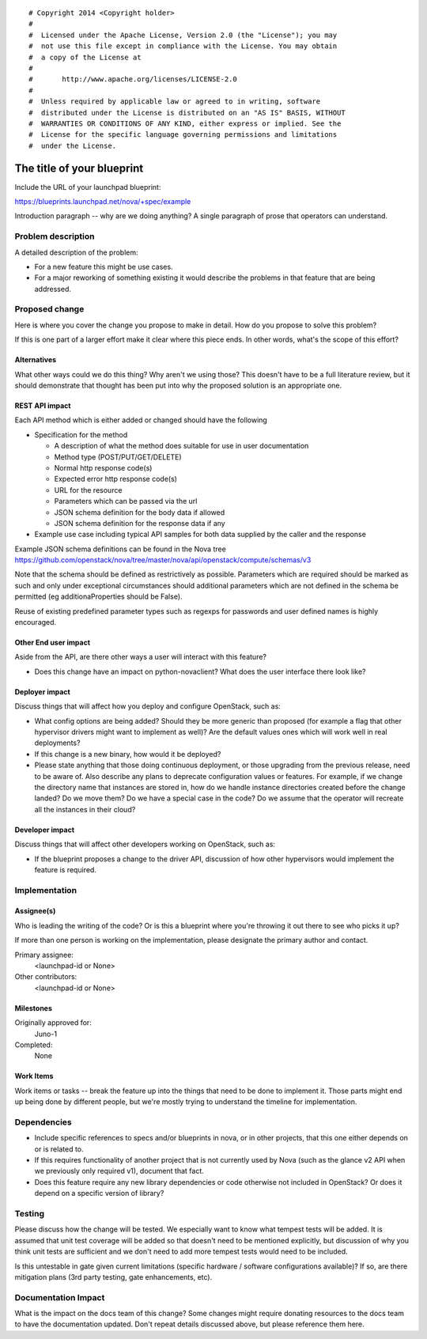 ::

# Copyright 2014 <Copyright holder>
#
#  Licensed under the Apache License, Version 2.0 (the "License"); you may
#  not use this file except in compliance with the License. You may obtain
#  a copy of the License at
#
#       http://www.apache.org/licenses/LICENSE-2.0
#
#  Unless required by applicable law or agreed to in writing, software
#  distributed under the License is distributed on an "AS IS" BASIS, WITHOUT
#  WARRANTIES OR CONDITIONS OF ANY KIND, either express or implied. See the
#  License for the specific language governing permissions and limitations
#  under the License.

..
  This template should be in ReSTructured text. The filename in the git
  repository should match the launchpad URL, for example a URL of
  https://blueprints.launchpad.net/nova/+spec/awesome-thing should be named
  awesome-thing.rst .  Please do not delete any of the sections in this
  template.  If you have nothing to say for a whole section, just write: None
  For help with syntax, see http://sphinx-doc.org/rest.html
  To test out your formatting, see http://www.tele3.cz/jbar/rest/rest.html

=============================
 The title of your blueprint
=============================

Include the URL of your launchpad blueprint:

https://blueprints.launchpad.net/nova/+spec/example

Introduction paragraph -- why are we doing anything? A single paragraph of
prose that operators can understand.


Problem description
===================

A detailed description of the problem:

- For a new feature this might be use cases.

- For a major reworking of something existing it would describe the
  problems in that feature that are being addressed.


Proposed change
===============

Here is where you cover the change you propose to make in detail. How do you
propose to solve this problem?

If this is one part of a larger effort make it clear where this piece ends. In
other words, what's the scope of this effort?

Alternatives
------------

What other ways could we do this thing? Why aren't we using those? This doesn't
have to be a full literature review, but it should demonstrate that thought has
been put into why the proposed solution is an appropriate one.

REST API impact
---------------

Each API method which is either added or changed should have the following

* Specification for the method

  * A description of what the method does suitable for use in
    user documentation
  * Method type (POST/PUT/GET/DELETE)
  * Normal http response code(s)
  * Expected error http response code(s)
  * URL for the resource
  * Parameters which can be passed via the url
  * JSON schema definition for the body data if allowed
  * JSON schema definition for the response data if any

* Example use case including typical API samples for both data supplied
  by the caller and the response

Example JSON schema definitions can be found in the Nova tree
https://github.com/openstack/nova/tree/master/nova/api/openstack/compute/schemas/v3

Note that the schema should be defined as restrictively as
possible. Parameters which are required should be marked as such and
only under exceptional circumstances should additional parameters
which are not defined in the schema be permitted (eg
additionaProperties should be False).

Reuse of existing predefined parameter types such as regexps for
passwords and user defined names is highly encouraged.

Other End user impact
---------------------

Aside from the API, are there other ways a user will interact with this feature?

- Does this change have an impact on python-novaclient? What does the user
  interface there look like?

Deployer impact
---------------

Discuss things that will affect how you deploy and configure OpenStack,
such as:

- What config options are being added? Should they be more generic than
  proposed (for example a flag that other hypervisor drivers might want to
  implement as well)? Are the default values ones which will work well in
  real deployments?

- If this change is a new binary, how would it be deployed?

- Please state anything that those doing continuous deployment, or those
  upgrading from the previous release, need to be aware of. Also describe
  any plans to deprecate configuration values or features.  For example, if we
  change the directory name that instances are stored in, how do we handle
  instance directories created before the change landed?  Do we move them?  Do
  we have a special case in the code? Do we assume that the operator will
  recreate all the instances in their cloud?

Developer impact
----------------

Discuss things that will affect other developers working on OpenStack,
such as:

- If the blueprint proposes a change to the driver API, discussion of how
  other hypervisors would implement the feature is required.


Implementation
==============

Assignee(s)
-----------

Who is leading the writing of the code? Or is this a blueprint where you're
throwing it out there to see who picks it up?

If more than one person is working on the implementation, please designate the
primary author and contact.

Primary assignee:
  <launchpad-id or None>

Other contributors:
  <launchpad-id or None>

Milestones
----------

Originally approved for:
  Juno-1

Completed:
  None

Work Items
----------

Work items or tasks -- break the feature up into the things that need to be
done to implement it. Those parts might end up being done by different people,
but we're mostly trying to understand the timeline for implementation.


Dependencies
============

- Include specific references to specs and/or blueprints in nova, or in other
  projects, that this one either depends on or is related to.

- If this requires functionality of another project that is not currently used
  by Nova (such as the glance v2 API when we previously only required v1),
  document that fact.

- Does this feature require any new library dependencies or code otherwise not
  included in OpenStack? Or does it depend on a specific version of library?


Testing
=======

Please discuss how the change will be tested. We especially want to know what
tempest tests will be added. It is assumed that unit test coverage will be
added so that doesn't need to be mentioned explicitly, but discussion of why
you think unit tests are sufficient and we don't need to add more tempest
tests would need to be included.

Is this untestable in gate given current limitations (specific hardware /
software configurations available)? If so, are there mitigation plans (3rd
party testing, gate enhancements, etc).


Documentation Impact
====================

What is the impact on the docs team of this change? Some changes might require
donating resources to the docs team to have the documentation updated. Don't
repeat details discussed above, but please reference them here.
